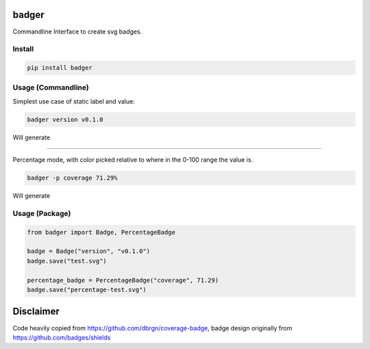 badger
======

Commandline Interface to create svg badges.

Install
-------

.. code:: bash

    pip install badger

Usage (Commandline)
-------------------

Simplest use case of static label and value:

.. code:: bash      

    badger version v0.1.0

Will generate |version|

------------------------

Percentage mode, with color picked relative to where in the 0-100 range
the value is.

.. code:: bash

    badger -p coverage 71.29%

Will generate |coverage|

Usage (Package)
---------------

.. code:: python

    from badger import Badge, PercentageBadge

    badge = Badge("version", "v0.1.0")
    badge.save("test.svg")

    percentage_badge = PercentageBadge("coverage", 71.29)
    badge.save("percentage-test.svg")

Disclaimer
==========

Code heavily copied from https://github.com/dbrgn/coverage-badge, badge
design originally from https://github.com/badges/shields

.. |version| image:: examples/version.svg
.. |coverage| image:: examples/coverage.svg
    

